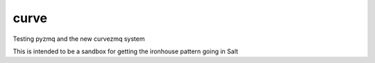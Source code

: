 curve
=====

Testing pyzmq and the new curvezmq system


This is intended to be a sandbox for getting the ironhouse pattern going in
Salt
